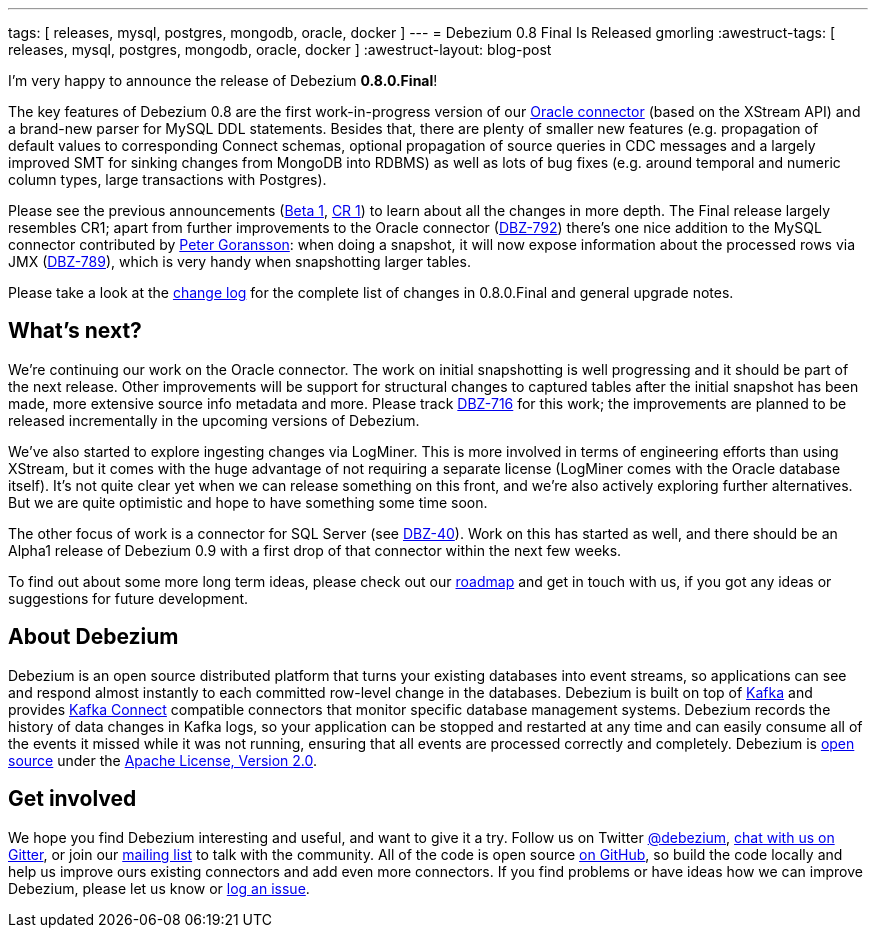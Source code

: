---
tags: [ releases, mysql, postgres, mongodb, oracle, docker ]
---
= Debezium 0.8 Final Is Released
gmorling
:awestruct-tags: [ releases, mysql, postgres, mongodb, oracle, docker ]
:awestruct-layout: blog-post

I'm very happy to announce the release of Debezium *0.8.0.Final*!

The key features of Debezium 0.8 are the first work-in-progress version of our link:/docs/connectors/oracle/[Oracle connector]
(based on the XStream API) and a brand-new parser for MySQL DDL statements.
Besides that, there are plenty of smaller new features (e.g. propagation of default values to corresponding Connect schemas,
optional propagation of source queries in CDC messages and a largely improved SMT for sinking changes from MongoDB into RDBMS)
as well as lots of bug fixes (e.g. around temporal and numeric column types, large transactions with Postgres).

Please see the previous announcements (link:/blog/2018/06/21/debezium-0-8-0-beta1-released/[Beta 1], link:/blog/2018/07/04/debezium-0-8-0-cr1-released/[CR 1])
to learn about all the changes in more depth.
The Final release largely resembles CR1;
apart from further improvements to the Oracle connector (https://issues.redhat.com/browse/DBZ-762[DBZ-792]) there's one nice addition to the MySQL connector contributed by https://github.com/pgoranss[Peter Goransson]:
when doing a snapshot, it will now expose information about the processed rows via JMX (https://issues.redhat.com/browse/DBZ-789[DBZ-789]), which is very handy when snapshotting larger tables.

Please take a look at the link:/docs/releases/#release-0-8-0-final[change log] for the complete list of changes in 0.8.0.Final and general upgrade notes.

== What's next?

We're continuing our work on the Oracle connector.
The work on initial snapshotting is well progressing and it should be part of the next release.
Other improvements will be support for structural changes to captured tables after the initial snapshot has been made,
more extensive source info metadata and more.
Please track https://issues.redhat.com/browse/DBZ-716[DBZ-716] for this work; the improvements are planned to be released incrementally in the upcoming versions of Debezium.

We've also started to explore ingesting changes via LogMiner.
This is more involved in terms of engineering efforts than using XStream, but it comes with the huge advantage of not requiring a separate license
(LogMiner comes with the Oracle database itself).
It's not quite clear yet when we can release something on this front, and we're also actively exploring further alternatives.
But we are quite optimistic and hope to have something some time soon.

The other focus of work is a connector for SQL Server (see https://issues.redhat.com/browse/DBZ-40[DBZ-40]).
Work on this has started as well, and there should be an Alpha1 release of Debezium 0.9 with a first drop of that connector within the next few weeks.

To find out about some more long term ideas, please check out our link:/docs/roadmap/[roadmap] and get in touch with us, if you got any ideas or suggestions for future development.

== About Debezium

Debezium is an open source distributed platform that turns your existing databases into event streams,
so applications can see and respond almost instantly to each committed row-level change in the databases.
Debezium is built on top of http://kafka.apache.org/[Kafka] and provides http://kafka.apache.org/documentation.html#connect[Kafka Connect] compatible connectors that monitor specific database management systems.
Debezium records the history of data changes in Kafka logs, so your application can be stopped and restarted at any time and can easily consume all of the events it missed while it was not running,
ensuring that all events are processed correctly and completely.
Debezium is link:/license/[open source] under the http://www.apache.org/licenses/LICENSE-2.0.html[Apache License, Version 2.0].

== Get involved

We hope you find Debezium interesting and useful, and want to give it a try.
Follow us on Twitter https://twitter.com/debezium[@debezium], https://gitter.im/debezium/user[chat with us on Gitter],
or join our https://groups.google.com/forum/#!forum/debezium[mailing list] to talk with the community.
All of the code is open source https://github.com/debezium/[on GitHub],
so build the code locally and help us improve ours existing connectors and add even more connectors.
If you find problems or have ideas how we can improve Debezium, please let us know or https://issues.redhat.com/projects/DBZ/issues/[log an issue].

